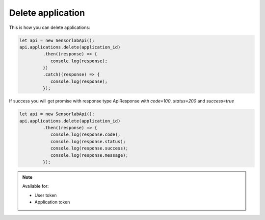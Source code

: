 Delete application
~~~~~~~~~~~~~~~~~~

This is how you can delete applications:

.. code-block:: javascript

    let api = new SensorlabApi();
    api.applications.delete(application_id)
             .then((response) => {
                console.log(response);
             })
             .catch((response) => {
                console.log(response);
             });

If success you will get promise with response type ApiResponse with `code=100`, `status=200` and `success=true`

.. code-block:: javascript

    let api = new SensorlabApi();
    api.applications.delete(application_id)
             .then((response) => {
                console.log(response.code);
                console.log(response.status);
                console.log(response.success);
                console.log(response.message);
             });

.. note::
    Available for:

    - User token
    - Application token
